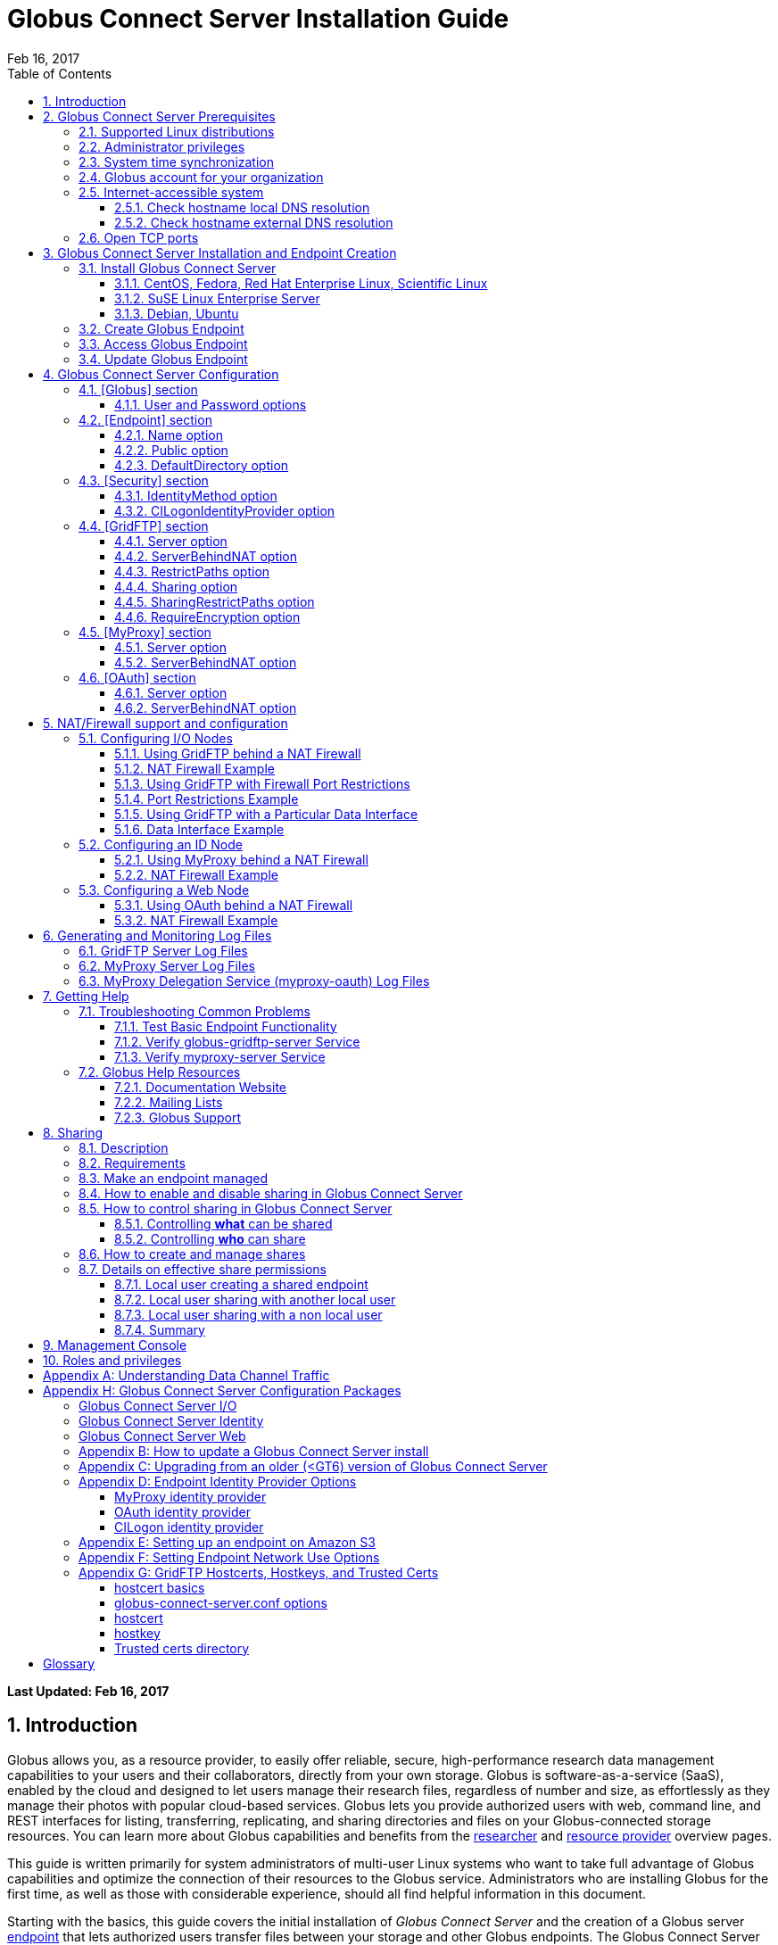 = Globus Connect Server Installation Guide
:imagesdir: .
:revdate: Feb 16, 2017
:toc:
:toc-placement: manual
:toclevels: 3
:numbered:

// Define some attributes to reuse in-line
:website_url: http://www.globus.org/
:gridftp_url: http://toolkit.globus.org/toolkit/docs/latest-stable/gridftp/
:researchers_url: http://www.globus.org/researchers/
:providers_url: http://www.globus.org/providers/
:subscription_url: http://www.globus.org/subscriptions/
:signup_url: http://www.globus.org/app/SignUp/
:transfer_url: http://www.globus.org/app/transfer/
:contact-us_url: http://www.globus.org/contact-us/

// Other sites
:myproxy_url: http://grid.ncsa.illinois.edu/myproxy/
:ec2_url: http://aws.amazon.com/ec2/
:s3_url: http://aws.amazon.com/s3/

[doc-info]*Last Updated: {revdate}*

toc::[]

== Introduction

Globus allows you, as a resource provider, to easily offer reliable, secure,
high-performance research data management capabilities to your users
and their collaborators, directly from your own storage.
Globus is software-as-a-service (SaaS), enabled by the cloud and
designed to let users manage their research files,
regardless of number and size,
as effortlessly as they manage their photos with popular cloud-based services.
Globus lets you provide authorized users with web, command line, and REST interfaces
for listing, transferring, replicating, and sharing
directories and files on your Globus-connected storage resources.
You can learn more about Globus capabilities and benefits from the
link:{researchers_url}[researcher]
and
link:{providers_url}[resource provider] overview pages.

This guide is written primarily for system administrators of multi-user Linux
systems who want to take full advantage of Globus capabilities and optimize 
the connection of their resources to the Globus service.
Administrators who are installing Globus for the first time, as well as those with
considerable experience, should all find helpful information in this
document.

Starting with the basics, this guide covers the initial
installation of
_Globus Connect Server_ and the creation of a Globus server
xref:endpoint-anchor[endpoint] that
lets authorized users transfer files between your storage and other
Globus endpoints.
The Globus Connect Server installation downloads
(1) Globus versions of 
xref:gridftp-anchor[GridFTP], 
xref:myproxy-anchor[MyProxy], and 
xref:oauth-for-myproxy-anchor[OAuth for MyProxy];
(2) scripts for set up/configuration and integration into the Globus service; 
and (3) Globus-maintained dependency packages needed by the other components.

.[go-icon-subscription]#Subscription Features#
[NOTE]
====
Globus file transfer is free-of-charge for non-profit research and educational use.
Some premium Globus features described in this guide are only available to
link:{subscription_url}[subscribers].

Subscriptions help ensure that Globus can
continue to serve the research data management needs of
non-profit users for many years to come.
====

== Globus Connect Server Prerequisites

[IMPORTANT]
The prerequisites listed in this section must be met before you 
begin to install Globus Connect Server on your system.
link:{contact-us_url}[Contact us] if you have problems understanding
or satisfying the prerequisites.

=== Supported Linux distributions
Globus Connect Server is currently supported on the following Linux
distributions:

- CentOS 5, 6, and 7
- Debian 7 and 8
- Fedora 23 and 24
- Red Hat Enterprise Linux 5, 6, and 7
- Scientific Linux 5, 6, and 7
- SuSE Linux Enterprise Server 11sp3
- Ubuntu 12.04 LTS, 14.04 LTS, 15.10, and 16.04 LTS

=== Administrator privileges
You must have administrator (root) privileges on your system
to install Globus Connect Server;
`sudo` can be used to perform the installation.

=== System time synchronization
Your system must be running `ntpd` or another daemon for synchronizing with standard time servers.

=== Globus account for your organization
You must have a Globus xref:organization-account-anchor[organization account] 
that is distinct from your personal Globus account.

=== Internet-accessible system
Other hosts on the Internet must be able to initiate connections to the system where you will be installing Globus Connect Server.
If your system is behind a network address translation (NAT) firewall/router, you cannot use the 
default configuration to install Globus--please see the configuration instructions in 
the xref:nat_section[NAT/firewall] section.
Otherwise, perform the checks shown below to confirm that your system meets the default accessibility requirements.
If you are installing on an link:{ec2_url}[Amazon EC2] instance, 
you can skip ahead to the xref:open-tcp-ports_section[Open TCP ports] section.

Your network administrator may be able to offer assistance if you run into problems, or 
link:{contact-us_url}[contact us].

==== Check hostname local DNS resolution
Execute this command
on the system where you plan to install Globus Connect Server:
----terminal
$ hostname -f
----terminal
Confirm that a fully qualified domain name (FQDN) is returned (e.g., \'ep1.transfer.globus.org' ).

==== Check hostname external DNS resolution
Use a public DNS server operated by a different organization to
verify that the returned FQDN is publicly resolvable.
More concretely, you can use `nslookup` to check that your server's 
FQDN resolves against one of Google's public DNS servers:
----terminal
$ nslookup [input]#\'ep1.transfer.globus.org'# 8.8.4.4
----terminal
If you get a message of the form '"** server can't find ep1.transfer.globus.org: NXDOMAIN"',
your system's hostname is not resolvable via public DNS and you need to 
address the issue before continuing with the installation. 


[[open-tcp-ports_section]]
=== Open TCP ports
If your system is behind a firewall, select TCP ports must be open for Globus to work.
You may need to coordinate with your network or security administrator to open the ports.

The TCP ports that must be open for the default Globus Connect Server installation, 
together with brief descriptions of each, are listed here:

- Port 2811 inbound from 184.73.189.163 and 174.129.226.69
* Used for GridFTP control channel traffic. 
- Ports 50000--51000 inbound and outbound to/from Any
* Used for GridFTP data channel traffic. 
* The use of the default port range is strongly recommended (you can read why xref:data_channel_traffic[here]).
* Data channel traffic is sent directly between endpoints--it is not relayed by the Globus service.
- Port 2223 outbound to 184.73.255.160
* Used to pull certificate information from the Globus service.
- Port 443 outbound to 174.129.226.69 and nexus.api.globusonline.org
* Used to communicate with the Globus service via its REST API.
* nexus.api.globusonline.org is a CNAME for an Amazon 
link:http://aws.amazon.com/elasticloadbalancing/[ELB]; IP addresses 
in the ELB are subject to change.
- Port 80 outbound to 192.5.186.47
* Used to pull Globus Connect Server install packages from the Globus repository.
- Port 7512 inbound from 174.129.226.69
* Used for MyProxy traffic.
* Needed if your server will run MyProxy service.
- Port 443 inbound from Any
* Used for OAuth traffic.
* Needed if your server will run OAuth service.
* OAuth traffic comes directly from clients using your OAuth service--it is not relayed by the Globus service.


[[install_section]]
== Globus Connect Server Installation and Endpoint Creation
This section covers the installation of Globus Connect Server and
the set up of a Globus server endpoint with the default configuration--the
recommended starting point for new resource providers.
You will be able to fine-tune this configuration later without doing a
reinstall.

Before continuing, it is important to confirm that the prerequisites
detailed in the link:#globus_connect_server_prerequisites[previous section]
have been met.

=== Install Globus Connect Server
Skip to the appropriate section for your Linux distribution and
follow the instructions to install Globus Connect Server
on your system.

==== CentOS, Fedora, Red Hat Enterprise Linux, Scientific Linux
First, add the Globus Connect Server repository to your package management
system:

----terminal
$ sudo curl -LOs http://toolkit.globus.org/ftppub/globus-connect-server/globus-connect-server-repo-latest.noarch.rpm
$ sudo rpm --import http://toolkit.globus.org/ftppub/globus-connect-server/RPM-GPG-KEY-Globus
$ sudo yum install globus-connect-server-repo-latest.noarch.rpm
----terminal

Next, if you are running CentOS 5, Red Hat Enterprise Linux 5, or Scientific Linux 5, add the additional required repository and install yum-priorities:

----terminal
$ sudo curl -LOs http://download.fedoraproject.org/pub/epel/5/i386/epel-release-5-4.noarch.rpm
$ sudo yum install epel-release-5-4.noarch.rpm
$ sudo yum install yum-priorities
----terminal

Now, if you are running CentOS 6+, Red Hat Enterprise Linux 6+, or Scientific Linux 6+, install yum-plugin-priorities:

----terminal
$ sudo yum install yum-plugin-priorities
----terminal

Finally, install Globus Connect Server:
----terminal
$ sudo yum install globus-connect-server
----terminal

==== SuSE Linux Enterprise Server
First, add the Globus Connect Server repository to your package management
system:
----terminal
$ sudo curl -LOs http://toolkit.globus.org/ftppub/globus-connect-server/globus-connect-server-repo-latest.noarch.rpm
$ sudo rpm --import http://toolkit.globus.org/ftppub/globus-connect-server/RPM-GPG-KEY-Globus
$ sudo zypper install globus-connect-server-repo-latest.noarch.rpm
----terminal

Next, retrieve and install the additional required repositories:
----terminal
$ sudo zypper ar http://download.opensuse.org/repositories/Apache/SLE_11_SP3/Apache.repo
$ sudo zypper ar http://download.opensuse.org/repositories/Apache:/Modules/Apache_SLE_11_SP3/Apache:Modules.repo
$ sudo rpm --import http://download.opensuse.org/repositories/Apache/SLE_11_SP3/repodata/repomd.xml.key
$ sudo rpm --import http://download.opensuse.org/repositories/Apache:/Modules/Apache_SLE_11_SP3/repodata/repomd.xml.key
$ sudo zypper remove libapr1
----terminal

Finally, install Globus Connect Server:
----terminal
$ sudo rpm --import /etc/pki/rpm-gpg/RPM-GPG-KEY-Globus
$ sudo zypper install globus-connect-server
----terminal

==== Debian, Ubuntu
First, add the Globus Connect Server repository to your package management
system:
----terminal
$ sudo curl -LOs http://toolkit.globus.org/ftppub/globus-connect-server/globus-connect-server-repo_latest_all.deb
$ sudo dpkg -i globus-connect-server-repo_latest_all.deb
$ sudo apt-get update
----terminal

Then, install Globus Connect Server:
----terminal
$ sudo apt-get install globus-connect-server
----terminal

=== Create Globus Endpoint
Before creating your Globus server endpoint,
choose a suitable second part for your xref:endpoint-name-anchor[endpoint name]. 
Then, edit the Globus Connect Server configuration file, +/etc/globus-connect-server.conf+,
and set +Name+ to your choice (_geosciences_ in the example shown), and +Public+ to _True_.
These two changes in the +[Endpoint]+ section of the file will allow authorized users to find and access your endpoint.
----
[Endpoint]
Name = geosciences
Public = True
----

After editing the configuration file, run:
----terminal
$ sudo globus-connect-server-setup
----terminal

When prompted, enter the Globus username and password for your
xref:organization-account-anchor[Globus organization account].
When the +globus-connect-server-setup+ command completes, your Globus
endpoint is ready to be accessed by users with logins on your system.

=== Access Globus Endpoint

You (or any user on your system who has signed up for a Globus account) should now be able to 
access the Globus endpoint you just created by navigating to the Globus 
link:{transfer_url}[Transfer Files] page. 
We recommend that you confirm your endpoint is functioning properly by performing some test transfers, as described 
xref:test_basic_endpoint_functionality[here].

=== Update Globus Endpoint

The set of software components that make up Globus Connect Server are improved and released on an ongoing basis. 
To take advantage of the lastest features we encourage you to update your local installation from the Globus repository regularly. 
The steps for doing an update are found xref:update_section[here].

== Globus Connect Server Configuration

During the initial (default) installation of Globus Connect Server,
you edited two configuration options in the
+/etc/globus-connect-server.conf+ file,
the +Name+ and +Public+ options in the +[Endpoint]+ section.
You probably noticed that there are many, many other options
that can be configured.
This section of the Globus Globus Connect Server Installation Guide briefly covers a few of the most commonly changed
options in the +globus-connect-server.conf+ file. After updating settings in the 
+/etc/globus-connect-server.conf+ file you must run the 
`globus-connect-server-setup` command (as root) before the settings
will take effect on your endpoint.

[NOTE]
A detailed 
description of every option can be found in the 
link:https://github.com/globus/globus-connect-server/blob/master/source/globus-connect-server.conf[globus-connect-server.conf] source file on github.

=== [Globus] section

==== +User+ and +Password+ options
These options can be used to set the username and password
of the Globus user that will be used when creating or updating
the endpoint definition.

=== [Endpoint] section

==== +Name+ option
This sets the name of the endpoint.

==== +Public+ option
This determines if the endpoint is publicly visible to all Globus users.

==== +DefaultDirectory+ option
This sets the default directory that users will be sent to when
first accessing an endpoint.

=== [Security] section

==== +IdentityMethod+ option
This option has three legal values: MyProxy, OAuth, and CILogon. For a graphical overview of the authentication flows each of these methods use, see link:../authorization-authentication-guide/[here].
If you wish to use MyProxy as your endpoint's identity method, then
you need to be sure to specify the +Server+ option in the [MyProxy]
section. If you wish to use OAuth as your endpoint's identity method, 
then you need to be sure to specify the +Server+ option in the [OAuth]
section, and may also need to specify the +Server+ option in the [MyProxy]
section if you are using MyProxy on the server to provide authentication 
for the OAuth service. If you are using CILogon, then you will also need to
specify the +CILogonIdentityProvider+ option in the [Security] section.

==== +CILogonIdentityProvider+ option
This option specifies the identity provider to use with CILogon. 
See https://cilogon.org/ for a list of valid providers. Be sure to also set "IdentityMethod=CILogon" in the [Security] section of the config file if you intend to use CILogon for your endpoint.

=== [GridFTP] section

==== +Server+ option
This option specifies the hostname of the GridFTP server. This should
match the hostname of the server except, possibly, if NAT is being used. Can
be left blank if you don't want to configure a GridFTP server on this host. If a GridFTP service is to be run on this server, then the default value of "Server = %(HOSTNAME)s" is suitable to most cases, so long as the configured hostname on the server matches the public FQDN that is going to be used for the server.

==== +ServerBehindNAT+ option
This option specifies that the server is behind a NAT firewall/router. See the xref:nat_section[NAT] section 
for details.

==== +RestrictPaths+ option
This option is used to both enable and/or disable specified file paths for all Globus users that are authorized to use this endpoint. By default, all paths are enabled for access. 

==== [go-icon-subscription]#+Sharing+ option#
This is a boolean value that determines if sharing is enabled on this particular endpoint. This option is only used on a xref:managed-endpoint-anchor[managed endpoint], and will be ignored otherwise. 

==== [go-icon-subscription]#+SharingRestrictPaths+ option#
This option is used to both enable and/or disable specified file paths for all Globus users that are authorized to use this xref:shared-endpoint-anchor[shared endpoint]. By default, all paths are enabled for access. NOTE: When accessing a shared endpoint through Globus, the SharingRestrictPaths option can only set further access restrictions to the endpoint owner's local unix file system permissions. Globus does not and can not override the local unix file system permissions. This option is only used on a xref:managed-endpoint-anchor[managed endpoint], and will be ignored otherwise.

==== +RequireEncryption+ option
This boolean value determines if encryption will be forced for the GridFTP server being configured on this host. Please note that, if set to True, transfers will fail if they are attempted without encryption. 

=== [MyProxy] section

==== +Server+ option
This option specifies the hostname of the MyProxy server. If you are running
the MyProxy server on this host, then this should match the hostname of this server 
except, possibly, if NAT is being used. If you are using a MyProxy server on a 
different host, then use the hostname of that host. Can be left blank if you don't 
want to configure a MyProxy server at all. If the MyProxy service for the endpoint is to be run on this server, then the default value of "Server = %(HOSTNAME)s" is suitable to most cases, so long as the configured hostname on the server matches the public FQDN that is going to be used for the server. Be sure to also set "IdentityMethod=MyProxy" in the [Security] section of the config file if you intend to use MyProxy for your endpoint.

==== +ServerBehindNAT+ option
This option specifies that the server is NATed. See the xref:nat_section[NAT] section 
for details.

=== [OAuth] section

==== +Server+ option
This option specifies the hostname of the OAuth server. If you are running
the OAuth server on this host, then this should match the hostname of this server 
except, possibly, if NAT is being used. If you are using an OAuth server on a 
different host, then use the hostname of that host. Can be left blank if you don't 
want to configure an OAuth server at all. If the OAuth service for the endpoint is to be run on this server, then the default value of "Server = %(HOSTNAME)s" is suitable to most cases, so long as the configured hostname on the server matches the public FQDN that is going to be used for the server. Be sure to also set "IdentityMethod=OAuth" in the [Security] section of the config file if you intend to use OAuth for your endpoint.

==== +ServerBehindNAT+ option
This option specifies that the server is NATed. See the xref:nat_section[NAT] section 
for details.

[[nat_section]]
== NAT/Firewall support and configuration
The Globus Connect Server package provides configuration tools for several related services to enable administrators to easily configure a Globus endpoint. The globus-connect-server.conf file controls how the services used by Globus are configured, and includes configuration options to manage firewall-related configuration of services. Each service provided by the Globus Connect Server packages may be configured separately as described below.

Note that the descriptions below include examples of Globus Connect Server service configurations only. Configuring the firewalls themselves to allow the ports and host connections is not discussed. See the xref:open-tcp-ports_section[Open TCP ports] section for a discussions of 
the ports used by Globus Connect Server.

=== Configuring I/O Nodes
Globus Connect Server I/O nodes provide a GridFTP service to Globus. Options related to firewalls in the [GridFTP] section of the configuration file are: Server, ServerBehindNAT, IncomingPortRange, OutgoingPortRange, and DataInterface.

By default, Globus Connect Server configures the GridFTP server assuming that incoming TCP connections are allowed to port 2811, and the range 50000-51000 on the GridFTP server node.

==== Using GridFTP behind a NAT Firewall
To use a GridFTP behind a NAT firewall, set the Server option to the public name of the GridFTP server, and set the ServerBehindNAT option to True. This causes globus-connect-server-io-setup to generate GridFTP configuration for the node even if the Server name doesn't match the node's local hostname. This requires that the GridFTP server is visible from Globus at the address associated on the public internet with the name that is the Server value.

==== NAT Firewall Example
As an example, this configures the GridFTP server to run on the current host, using public-gridftp.example.org as its public name and listening on port 22811 instead of the default 2811. In order for this to work, the NAT firewall must allow connections to TCP port 22811 and the range 50000-51000 on the I/O node. By default, the Server name is used to construct the data interface name as well, but this behavior can be changed (see Using GridFTP with a Particular Data Interface).

----
[GridFTP]
Server = public-gridftp.example.org:22811
ServerBehindNAT = True
----

==== Using GridFTP with Firewall Port Restrictions
To use a GridFTP server with a firewall with incoming and/or outgoing port restrictions, use the IncomingPortRange and OutgoingPortRange configuration options. The former restricts the TCP port range that the GridFTP server listens on for ephemeral connections to a port range. The OutgoingPortRange restricts the TCP source port range that the GridFTP server uses when creating outgoing data connection sockets. For both of these items, the syntax of the port range is startport,endport (e.g., 50000,51000).

==== Port Restrictions Example
As an example, this configures the GridFTP server to listen for TCP connections on ports from 4000 to 5000 instead of the default 50000 to 51000. This will require configuration on the firewall to allow those ports to connect directly to the I/O node.

----
[GridFTP]
Server = public-gridftp.example.org:22811
IncomingPortRange = 4000,5000
----

==== Using GridFTP with a Particular Data Interface
The GridFTP server can also be configured to use a different IP address for its incoming data connections by setting the DataInterface option in the configuration file. By default, the GridFTP server will use the same IP address as that associated with the Server value. This can be altered, for example, to create a limited-use endpoint that uses a high-speed interconnect between I/O resources, but is not generally accessible from the internet.

==== Data Interface Example
As an example, this configures the GridFTP server to listen for TCP data connections on gig-e.example.org.

----
[GridFTP]
Server = public-gridftp.example.org:22811
DataInterface = gig-e.example.org
----

=== Configuring an ID Node
The Globus Connect Server ID node provides a MyProxy service. This service generates short-lived credentials which are used to authenticate with the GridFTP server. Globus may be configured to access this service directly, or access it via a web-based OAuth interface. This is chosen by the presence or absence of an [OAuth] section in the globus-connect-server.conf file.

By default, the MyProxy service listens on TCP port 7512. It makes no outgoing TCP connections. Like the GridFTP servers on the I/O nodes, the [MyProxy] section contains Server and ServerBehindNAT configuration options, which function like the ones in the GridFTP section.

If the MyProxy service is not being used directly by the Globus service (that is, if a OAuth server is being used), then the MyProxy service need only be reachable by the Web node and, during initial configuration, by the I/O nodes. No other nodes will require access the MyProxy service in normal operation.

==== Using MyProxy behind a NAT Firewall
To use a MyProxy server behind a NAT firewall, set the Server option to the public name of the MyProxy server, and set the ServerBehindNAT option to True. This causes globus-connect-server-id-setup to generate MyProxy configuration for the node even if the Server name doesn't match the node's local hostname. If you are configuring an OAuth server, the Server option must be accessible from the Web node and I/O nodes (during configuration); otherwise, it must be accessible from Globus.

==== NAT Firewall Example
As an example, this configures the MyProxy server to run on the current host, using public-myproxy.example.org as its public name and listening on port 17512 instead of the default 7512. In order for this to work, the NAT firewall must allow connections to the TCP port 17512 on the ID node.

----
[MyProxy]
Server = public-myproxy.example.org:17512
ServerBehindNAT = True
----

=== Configuring a Web Node
The Globus Connect Server Web node provides OAuth service to Globus. There are a few configuration options related to firewalls in the [OAuth] section of the configuration file. These are Server and ServerBehindNAT.

Unlike the other service nodes, the Web node is somewhat less configurable, as it relies on an external Apache server to accept TCP connections. Configuring the Apache server to listen on a different TCP port is out of scope of this note. The Server value may only contain a hostname, and the port 443 (https) is used. Globus does not support OAuth servers on alternate ports.

==== Using OAuth behind a NAT Firewall
To use an OAuth server behind a NAT firewall, set the Server option to the public name of the OAuth server, and set the ServerBehindNAT option to True. This causes globus-connect-server-web-setup to generate OAuth configuration for the node even if the Server name doesn't match the node's local hostname. This requires that the OAuth server is visible from Globus at the address associated on the public internet with the name that is the Server value.

==== NAT Firewall Example
As an example, this configures the OAuth server to run on the current host, using public-oauth.example.org as its public name. In order for this to work, the NAT firewall must allow connections to TCP port 433 on the web node.

----
[OAuth]
Server = public-oauth.example.org
ServerBehindNAT = True
----

== Generating and Monitoring Log Files

[[gridftp_server_log_files]]
=== GridFTP Server Log Files

On recent versions of Globus Connect Server, the GridFTP log is located at:

`/var/log/gridftp.log`

On recent versions of Globus Connect Server, the configuration settings 
for the GridFTP log file are found at:

`/etc/gridftp.d/globus-connect-server-gridftp-logging`

On older versions of Globus Connect Server, logging for the GridFTP service is
 not enabled by default. In order to enable logging, it is necessary to specify 
the appropriate options in the GridFTP configuration files. One way to do this 
would be to create a text file named:

`/etc/gridftp.d/globus-connect-server-gridftp-logging`

Next, place the following options into the file:

----
log_single /var/log/gridftp.log
log_level ERROR,WARN
----

After saving the file, restart the GridFTP server with this command:

----terminal
$ sudo service globus-gridftp-server restart
----terminal

At this point, the GridFTP server will log all ERROR and WARN events to the
 `/var/log/gridftp.log` file. Additional details concerning logging for the 
GridFTP server are available in the `globus-gridftp-server` man page link:man/globus-gridftp-server/[here].

[[myproxy_server_log_files]]
=== MyProxy Server Log Files

By default, the MyProxy server logs events to the LOG_DAEMON facility. This 
means that, by default, MyProxy events will be found in the following locations:

*CentOS, Fedora, Red Hat Enterprise Linux, Scientific Linux:*

`/var/log/messages`

*Debian/Ubuntu:*

`/var/log/syslog`

*SuSE Linux Enterprise Server:*

`/var/log/messages`

Please note that if the logging location for the LOG_DAEMON facility has been 
changed from the default in your syslogd config, then MyProxy events may be found 
in a different location. For further details concerning MyProxy please see the
 link:http://toolkit.globus.org/toolkit/docs/latest-stable/myproxy/[MyProxy Admin Guide].

=== MyProxy Delegation Service (myproxy­-oauth) Log Files

Events for myproxy­-oauth will be logged to the apache log file directory. By 
default, this will be found at the following locations:

*CentOS, Fedora, Red Hat Enterprise Linux, Scientific Linux:*

`/var/log/httpd/`

*Debian/Ubuntu:*

`/var/log/apache2/`

*SuSE Linux Enterprise Server:*

`/var/log/apache2/`

For further info on the MyProxy Delegation Service see the 
link:https://github.com/globus/globus-toolkit/blob/globus_6_branch/myproxy/oauth/source/README.md[README].

== Getting Help

=== Troubleshooting Common Problems
This section describes some basic tests you can run when you experience problems with a transfer or an endpoint.
These tests can help you narrow down the potential causes of the issue and simplify troubleshooting. 

[[test_basic_endpoint_functionality]]
==== Test Basic Endpoint Functionality
An important verification of endpoint health is to confirm that the endpoint is able to successfully participate in transfers from and to other endpoints.
Globus maintains two test endpoints, Globus Tutorial Endpoint 1 and Globus Tutorial Endpoint 2, that are always available for users to access when checking the functionality of their own endpoints.
First, attempt to transfer the contents of the `/share/godata/` directory on the Globus Tutorial Endpoint 1 endpoint to your own endpoint. 
After that, attempt to transfer those same files to the `/~/` directory on the Globus Tutorial Endpoint 2 endpoint. 
If these tests both succeed, then your endpoint is functional and able to serve as the destination and the source of transfers. 
For more detailed instructions on how to use the Globus service to transfer files, see link:https://www.globus.org/researchers/getting-started[here].

==== Verify globus-gridftp-server Service 
Another important check on servers hosting a Globus endpoint is to verify that the 
globus-gridftp-server service has properly started and is running. 
To do this, first use the `ps` command to see if there is an instance of globus-gridftp-server running:

----terminal
# ps aux | grep globus-gridftp-server
root       604  0.0  0.7  97924  7312 ?        Ss   14:18   0:00 /usr/sbin/globus-gridftp-server -c /etc/gridftp.conf -C /etc/gridftp.d -pidfile /var/run/globus-gridftp-server.pid -no-detach -config-base-path /
----terminal

If you do not see an instance of globus-gridftp-server running, then the service has not started. You can try to start it by executing the `globus-connect-server-setup` command and then checking to see if an instance of globus-gridftp-server appears in the `ps` output. If you still don't see an instance of globus-gridftp-server running after issuing the `globus-connect-server-setup` command, you can take a look in the xref:gridftp_server_log_files[logs] for clues as to what might be wrong.

If there is an instance of globus-gridftp-server running, you can then check to see if you can connect to it locally via the `telnet` command: 

----terminal
# telnet 127.0.0.1 2811
Trying 127.0.0.1...
Connected to 127.0.0.1.
Escape character is '^]'.
220 ip-172-31-31-13.us-west-2.compute.internal GridFTP Server 7.26 (gcc64, 1433516164-85) [Globus Toolkit 6.0.1428430525 GCS-4.0.18] ready.
----terminal

If there is an instance of globus-gridftp-server running, but you can't connect locally, then there is probably a local firewall rule on the server that is interfering with your attempt to connect.

If you are successful with the local telnet connection, then try telnet again using the public FQDN associated with your server and see if that works. If you're not able to connect when using the public FQDN, then you may have a firewall issue or a name resolution issue that is preventing you from being able to connect properly.

==== Verify myproxy-server Service 
Another important check on servers hosting a Globus endpoint that use MyProxy for endpoint authentication is to verify that the 
myproxy-server service has properly started and is running. 
Note that not all endpoints use the MyProxy service, so this check is only useful if your endpoint uses MyProxy for endpoint authentication.
To run this check, first use the `ps` command to see if there is an instance of myproxy-server running:


----terminal
# ps aux | grep myproxy-server
root       602  0.0  0.1 110812  1112 ?        S    14:18   0:00 /usr/sbin/myproxy-server -s /var/lib/myproxy -c /var/lib/globus-connect-server/myproxy-server.conf -s /var/lib/globus-connect-server/myproxy-ca/store
----terminal

If you do not see an instance of myproxy-server running, then the service has not started. You can try to start it by executing the `globus-connect-server-setup` command and then checking to see if an instance of myproxy-server appears in the `ps` output. If you still don't see an instance of myproxy-server running after using the `globus-connect-server-setup` command, you can take a look in the xref:myproxy_server_log_files[logs] for clues as to what might be wrong.

If there is an instance of myproxy-server running, you can then check to see if you can connect to it locally via the `telnet` command:

----terminal
# telnet 127.0.0.1 7512
Trying 127.0.0.1...
Connected to 127.0.0.1.
Escape character is '^]'.
type something here and hit enter
VERSION=MYPROXYv2
RESPONSE=1
ERROR=authentication failed
Connection closed by foreign host.
----terminal

If there is an instance of myproxy-server running, but you can't connect locally, then there is probably a local firewall rule on the server that is interfering with your attempt to connect. 

If you are successful with the local telnet connection, then try telnet again using the public FQDN associated with your server and see if that works. If you're not able to connect when using the public FQDN, then you may have a firewall issue or a name resolution issue that is preventing you from being able to connect properly.

[[globus_help_resources]]
=== Globus Help Resources

==== Documentation Website
This website (link:https://docs.globus.org[docs.globus.org]) contains a wealth of information about configuring and using the Globus service. Many common issues can be resolved quickly by browsing our link:../faq[frequently asked questions] and reading the relevant guides and link:../how-to[how-to's]. We recommend consulting these resources first when looking for fast resolution to any issue you are having with the Globus service. 

==== Mailing Lists
If you use Globus, then participating in one or more of the public email lists is an excellent way to keep in touch with your peers in the Globus Community. For questions about managing your Globus deployment, e.g. installing software for a Globus endpoint, configuring your firewall, and integrating your institution’s identity system, subscribe to the admin list. For other inquiries and discussions, try the user or developer lists. For more information on mailing lists and how to subscribe, click https://www.globus.org/mailing-lists[here].

==== Globus Support
Questions or issues that pertain to 
Globus Connect Server installation
or to any client or service that is 
used in the Globus software-as-a-service (SaaS) or platform-as-a-service (PaaS) offering
can be directed to the Globus support team by submitting a 
link:{contact-us_url}[ticket].
link:{subscription_url}[Subscriptions] include a guaranteed support service level.

When submitting a link:{contact-us_url}[ticket] for an issue with Globus Connect Server, please 
include the endpoint name, a description of your issue, and screenshot/text 
dumps of any errors you are seeing.
Please also include the output of the following commands, run as root, 
from the server hosting the GCS endpoint:

----terminal
uname -a
ifconfig
ping $(hostname -f)
cat /etc/issue
cat /etc/gridftp.d/*
cat /etc/gridftp.conf
globus-gridftp-server --version
grep -v "\^$\|^;" /etc/globus-connect-server.conf
----terminal

[[sharing_section]]
== Sharing
=== Description
Sharing makes it easier for an endpoint's users to grant and control access to their data stored on the endpoint. A more detailed description of the benefits and features of sharing can be found link:https://www.globus.org/data-sharing[here]. A discussion of the security flow for share access/creation can be found link:../authorization-authentication-guide/#share_files_folders[here].

To illustrate let's consider a case in which Adam, who is employed by ABC University and is the admin of the abcu#ep1 endpoint, wants to enable sharing on his endpoint for some of his users - such as Bob, Sue, etc. - so as to allow them to share with their collaborators (e.g. Ann) who do not have local accounts.  In this case, Adam has decided that he wants to allow users to share out of the "globus" directory in their home directory and nowhere else.

=== Requirements
Sharing can only be enabled on a link:#managed-endpoint-anchor[managed endpoint]. Only organizations with a link:{subscription_url}[subscription] are able to create managed endpoints.

For Adam to be able to enable sharing on his abcu#ep1 endpoint he will first need to be sure that ABC University has a subscription with Globus.

=== Make an endpoint managed
Instructions for how an organization with a subscription can promote an existing endpoint to managed status can be found link:https://docs.globus.org/faq/subscriptions/#how_do_i_convert_an_existing_endpoint_into_a_managed_endpoint[here].

After ensuring that ABC University has a subscription with Globus, Adam will
next need to make his endpoint managed. To do this he will log in to the Globus
CLI server using the "abcu" Globus account (instructions for how to do this can
be found link:http://docs.globus.org/cli/[here]) and he will then execute the following command:

----terminal
$ endpoint-modify --managed-endpoint abcu#ep1
----terminal

=== How to enable and disable sharing in Globus Connect Server
To enable sharing on a managed endpoint, "Sharing = True" must be set in the [GridFTP] section of the /etc/globus-connect-server.conf file. Once this option is set, and the globus-connect-server-setup command is run to effect the configuration change, a managed endpoint will have sharing enabled. Similarly, setting "Sharing = False" will disable sharing on the endpoint. Note: This configuration option will have no effect on an endpoint that is not managed.
Looking back to our use case with Adam, he will next need to log in (as root) to the server hosting the abcu#ep1 endpoint. He will then edit the /etc/globus-connect-server.conf file so as to set "Sharing = True" in the [GridFTP] section.

=== How to control sharing in Globus Connect Server
==== Controlling *what* can be shared
It is possible to control which file system paths on the endpoint are allowed for sharing via the "SharingRestrictPaths" option, which is also in the [GridFTP] section of the /etc/globus-connect-server.conf file. Remember, after making changes to the /etc/globus-connect-server.conf file it is necessary to run the ‘globus-connect-server-setup' command before those changes will take effect. Additional details about these configuration options can be found xref:gridftp_section[here] and also in the link:https://github.com/globus/globus-connect-server/blob/master/source/globus-connect-server.conf[globus-connect-server.conf] file itself.

==== Controlling *who* can share
Recall that our use case with Adam required that sharing be enabled for only certain users. At this point sharing is enabled for all users on the server hosting the abcu#ep1 endpoint. By editing the SharingUsersAllow, SharingGroupsAllow, SharingUsersDeny, and SharingGroupsDeny options in the [GridFTP] section of the /etc/globus-connect-server.conf file, Adam can restrict which local users on the server are allowed to create shares on the abcu#ep1 endpoint. By default, when no value is set for any of these options, GCS will allow sharing for all local user accounts. Any users or groups listed in the SharingGroupsDeny or SharingUsersDeny options will not be allowed to share. If any value is set for SharingUsersAllow or SharingGroupsAllow, then only users and groups explicitly listed in these options will be allowed to share.

[NOTE]
Any user who is listed in both the SharingUsersAllow and SharingUsersDeny options, or that has a group memberships such that the user is covered by both the SharingGroupsAllow and SharingGroupsDeny options, will not be allowed to share.

Since Adam only wants to allow certain users to be able to share, he has decided to create a local unix group on his system and adds the users he wants to allow to share to that unix group. Adam thus creates the globus_sharing_allow unix group and then adds Bob's local user account to that group. Adam then edits his /etc/globus-connect-server.conf file and sets "SharingGroupsAllow = globus_sharing_allow". Adam next runs the globus-connect-server-setup command so that his configuration changes will take effect. With this change made, now all users who are members of the globus_sharing_allow group - such as Bob - will be able to share. Sue, who Adam has not yet added to the globus_sharing_allow group, is still unable to share. To address this, Adam adds Sue's local user account to the globus_sharing_allow group and Sue is then able to share. 

=== How to create and manage shares
Instructions for how to create and manage access to a share on a managed endpoint can be found link:../how-to/share-files/[here].

=== Details on effective share permissions
The share permissions you grant to a Globus user are just one part of the puzzle in determining that user's actual level of access to a shared endpoint. To accurately determine the effective permissions that a user will have to a share we must also consider local file system permissions. In the case of a shared endpoint, all users accessing the share have the same local file system permissions as the local user that was used to activate on the endpoint to create the share. When considering the effective permissions that a user has to a share, it is important to remember that the most restrictive of the Globus permissions and the local file system permissions will determine access.

==== Local user creating a shared endpoint

To illustrate with an example, let's consider Bob who wants to create a share on endpoint abcu#ep1. Bob has a local account on the server hosting abcu#ep1 with username of bob_local. Bob's Globus account is bob_globus. When Bob wants to create his share hosted by abcu#ep1, he will log into the Globus website using his bob_globus credentials. He will then activate on the abcu#ep1 endpoint using his bob_local credentials. At that point, Bob can create his share. Let's say Bob creates a share named bob_globus#myshare, which points to the /home/bob_local/globus directory. Now, Bob can assign share permissions to other users that he wants to have access to his share. He can give Globus users read or write permissions to the share as he desires. 

==== Local user sharing with another local user

Let's say that Bob gives Sue - who has a Globus account of sue_globus and a local account of sue_local - read and write access to the share. Now, if Sue wants to access the bob_local#myshare share, she will log into the Globus website using her sue_globus credentials. At this point, Sue's ability to access the bob_local#myshare share depends on both the share permissions that Bob granted the sue_globus Globus user to the share, as well as the file system permissions that the local bob_local account has to the file system that the share points to. Even if Sue has read and write access at the share level, she still won't - for example - be able to write to the share if the bob_local local user doesn't have write permissions at the file system level in the file system space that the share points to. Notice that the permissions (or lack thereof) for the sue_local account played no role in determining Sue's access to the share. 

==== Local user sharing with a non local user

Along the same lines let's consider what happens when Bob grants share access to Ann, who has a Globus account of ann_globus - and no local account on the server. For this example let's say that Bob grants the ann_globus account read and write access to the bob_local#myshare share - which are the same permissions that he granted Sue. As sue_globus and ann_globus have identical share permissions, they now have identical levels of access to the share. 

==== Summary

To sum up, both the share permissions granted to a Globus user, as well as the file system rights of the local user that the Globus user (who owns the share) activated on the endpoint with when the share was created, must be taken into account when determining effective permissions to a share. 

== [go-icon-subscription]#Management Console#
The management console, available on xref:managed-endpoint-anchor[managed endpoints], provides a graphical web interface that can be used to monitor endpoint activity and to identify and troubleshoot faults that may indicate underlying infrastructure issues. An Administrator for an endpoint decides who has access to the Management Console for an endpoint via the assignment of the Activity Manager or Activity Monitor role to users, as appropriate. Instructions on how to manage and assign roles for an endpoint can be found link:#roles_and_privileges[here].

You can read about the details and benefits of the management console link:../management-console-guide/[here].

== Roles and privileges

Users (or groups) can be granted various roles on any managed endpoint, with each role granting the user (or group) different privileges with respect to that endpoint. All roles can be managed via the Transfer API or the link:https://www.globus.org/app/endpoints[Roles tab on the Manage Endpoints page] on the Globus webapp. 

The following roles are supported on managed endpoints. These roles need to be explicitly set and none of the privileges are inherited.

* Administrator
** Has full control over the endpoint definition of the endpoint. 
** Can delete endpoint definition
** Can see endpoint definition even if set to private
** Can manage roles for endpoint
** An administrator for an S3 endpoint or a share also has all of the abilities of an Access Manager 
** Can be granted by other administrators. The creator of the endpoint is granted Administrator role by default
** Does not have Activity Manager and/or Activity Monitor capabilities without being granted such explicitly
* Activity Manager
** Has full access to the Management Console for the endpoint
** Can see endpoint definition even if set to private
** Can be granted by any user who has Administrator role on the endpoint
* Activity Monitor
** Has read only access to the Management Console for the endpoint
** Can see endpoint definition even if set to private
** Can be granted by any user who has Administrator role on the endpoint
* Access Manager
** Can manage permissions on any endpoints that supports sharing (S3 or shared endpoints)
** Has read/write access to folders and files on the endpoint
** If the endpoint is set to private (in the case of S3 endpoint), cannot see the endpoint. 
** Can be granted by any user who has Administrator role on the endpoint





:numbered!:

[appendix]
[[data_channel_traffic]]
== Understanding Data Channel Traffic
The data channel is where Globus Connect Server actually transmits the data that is 
being moved between endpoints. The default port range used for data channel connections 
is TCP 50000 to 51000. We strongly recommend that all endpoints be configured to use the 
default data port range, as this will provide maximum compatibility with other
endpoints that are also configured to use the default data port range and have
their firewall rules configured to allow traffic in this range. If your endpoint 
uses a non-default data port range, then you are - in effect - requiring other 
sites to potentially have to create additional firewall rules in order to be able
to communicate properly with your endpoint. Many sites will not want to do this, 
which will thus limit the ability of your endpoint to interoperate with the majority 
of endpoints which are configured to use the default port range. 

If two endpoints (ep1 and ep2) are to be able to successfully conduct
transfers, then those endpoints must each be able to connect to each other
in their configured data port ranges. For example, consider the following:

Globus Connect Server ep1 uses data port range 40000 to 41000 

Globus Connect Server ep2 uses data port range 50000 to 51000

When two Globus Connect Server endpoints attempt to conduct a transfer, the endpoint 
that will be the recipient in that transfer picks out a port (or ports) in its configured 
data port range that it will listen on to receive the the transfer from the sender endpoint. 
This port value gets communicated back from the receiver endpoint to the sender endpoint 
via GridFTP control channel data mediated by the Globus service, which both the sender and 
recipient are listening to on port 2811. Once the sender endpoint receives the data port 
range info for the recipient endpoint, it then initiates an outbound connection to the 
recipient to that port (or ports) on the recipient to conduct the actual data transfer. 

To illustrate, consider the case of ep1 and ep2 mentioned above. If ep1 wanted to send ep2 a 
file, then ep2 would pick out a port (or ports) in its configured data port range of 50000 to 
51000. For the sake of example let's say that port 50021 has been chosen. This value would 
then get communicated from ep2 to ep1, via the Globus service through the GridFTP control channel 
that both ep1 and ep2 are listening to. At that point, ep1 would then initiate a 
connection out to port 50021 on ep2. 

To further illustrate, consider again the case of ep1 and ep2 mentioned above. If ep2 wanted 
to send ep1 a file, then ep1 would pick out a port (or ports) in its configured data port 
range of 40000 to 41000. For the sake of example let's say that port 40331 has been chosen. 
This value would then get communicated from ep1 to ep2, via the Globus service through the GridFTP 
control channel that both ep1 and ep2 are listening to. At that point, ep2 would 
then initiate a connection out to port 40331 on ep1.

It is also important to consider what happens in cases where one endpoint is a Globus Connect 
Server endpoint and the other endpoint is a Globus Connect Personal endpoint. In such cases, 
the Globus Connect Personal endpoint will always initiate the connection to the Globus 
Connect Server endpoint for the transfer. Thus, it will always be the Globus Connect Server 
endpoint that picks the port (or ports) on which it will listen for that connection. This is the 
case irrespective of which endpoint is the sender or the recipient. As discussed previously, this 
information gets communicated from the Globus Connect Server endpoint to the Globus Connect 
Personal endpoint via the Globus service. 

After looking at the example given we can see that, in terms of firewall rules, the outbound
rules for ep1 must allow it to connect outbound to ep2 on ep2's configured data port range if 
ep1 is to be able to send files to ep2. In terms of inbound rules, the firewall rules for 
ep1 must be configured to allow it to accept inbound connections on its own configured data 
port range for it to be able to receive files from other endpoints. The firewall rules for the 
data port range of any endpoint will be similar, and must allow outbound connections to the 
configured data port range of a remote endpoint for the local endpoint to be able to send files to 
the remote endpoint, and must allow inbound connections to the configure data port range of the 
local endpoint for that endpoint to be able to receive files from other endpoints.

As illustrated, an endpoint must be able to receive inbound connections on its own configured 
data port range, as well as be able to make outbound connections to the data port range of any 
endpoint it wishes to communicate with. If all Globus Connect Server admins pick their own 
custom port ranges, then this quickly leads to a situation in which site firewall policies 
become littered with custom rules for these various port ranges and endpoints. However, if 
everyone uses the default data port range, then firewall rules are much more predictable and 
manageable. It is for this reason that we recommend that everyone use the default data port 
range for their endpoint. Those who use a custom data port range may find that they have 
problems with their endpoint being able to communicate with other endpoints, for the reasons 
detailed above. Those using custom data port ranges may also find that the admins of other 
sites and endpoints may not be willing to set up custom firewall rules to accommodate custom 
data port range choices.

[appendix]
== Globus Connect Server Configuration Packages
Globus Connect Server is delivered as a set of packages that may be used to configure and update services for use on a Globus endpoint. The most commonly used package is globus-connect-server. It is used to configure all services for a Globus endpoint on a server and creates configuration files for the various services based on a common Globus endpoint configuration file. Using the default configuration file will configure and enable all services needed to create a single-server endpoint (see configuration file example link:https://github.com/globus/globus-connect-server/blob/master/source/globus-connect-server.conf[here]).

The configuration file is parsed by globus-connect-server-setup (man page link:http://globus.github.io/globus-connect-server/globus-connect-server-setup.html[here]), which is run when an endpoint is initially created or its configuration is updated. This file is also parsed by globus-connect-server-cleanup (man page link:http://globus.github.io/globus-connect-server/globus-connect-server-cleanup.html[here]), which is run when it is desired to clean up the old endpoint configuration on the server. Both of these commands work by calling various component scripts that are sub-packages of the globus-connect-server package.

In addition to the consolidated globus-connect-server package, there are sub-packages, each with their own configuration programs which operate on the Globus Connect Server configuration file. Each sub-package operates on one of the services as described below, and depends on the packages needed to configure that service. The sub-packages are:

- globus-connect-server-io may be used to install a Globus GridFTP server that implements a file transfer service.
- globus-connect-server-id may be used to install a Globus MyProxy server that implements an identity provider service.
- globus-connect-server-web may be used to install a MyProxy OAuth server that integrates the MyProxy service with a branded web interface.

Installing one of these sub-packages does not configure the services. The administrator must run the setup program associated with that package in order to actually do the configuration. Likewise, when one of the sub-packages is removed, it does not disable the service that it was used to configure; this is done by running the cleanup program associated with the sub-package.

=== Globus Connect Server I/O

The *globus-connect-server-io* package configures a GridFTP server. The main actions executed by this package during setup and cleanup are described below. This package depends on the authorization callouts, MyProxy (client side) programs, and the GridFTP server program.

globus-connect-server-io-setup (link to man page link:http://globus.github.io/globus-connect-server/globus-connect-server-io-setup.html[here])

- Fetch a certificate from the Globus Connect CA and write GridFTP configuration to use it
- Write GridFTP configuration to enable sharing (note: sharing may only be enabled on managed endpoints with a valid 
link:{subscription_url}[subscription])
- Fetch MyProxy trust roots (if configured to use a MyProxy server)
- Write GridFTP configuration for authorization callouts
* If using CILogon, install CILogon CA and CRLs in the globus-connect-server certificate directory and add a cron job to refresh the CRL
* If using a remote MyProxy server, fetch the MyProxy service certificate and trust roots and install them into the globus-connect-server certificate directory
- (Re)start the GridFTP server
- Enable the GridFTP server to start on reboots
- Bind the GridFTP server to a Globus endpoint

globus-connect-server-io-cleanup (link to man page link:http://globus.github.io/globus-connect-server/globus-connect-server-io-cleanup.html[here])

- Remove Globus Connect CA certificate if used
- Remove GridFTP service configuration
- Remove the Globus endpoint binding
- Remove CILogon CRL cron job
- Stop the GridFTP service
- Disable the GridFTP service

Please see the command line tools for managing an I/O node configuration for more information.

=== Globus Connect Server Identity

The *globus-connect-server-id* package is used to configure a MyProxy identity service. This service can be configured as an identity provider using system passwords or as a certificate store for certificates generated elsewhere. The default configuration method for Globus Connect Server is as an identity provider. As an identity provider it will generate short-lived certificates for users if they are able to authenticate with their login password. As a certificate store, certificates are generated by some process outside of MyProxy and may be added to the store by the normal MyProxy Commands. This package depends on the MyProxy server and globus-simple-ca.

globus-connect-server-id-setup (link to man page link:http://globus.github.io/globus-connect-server/globus-connect-server-id-setup.html[here])

- Fetch a certificate from the Globus Connect CA and write MyProxy server configuration to use it
- Set up the MyProxy CA if acting as an identity provider
- (Re)start the MyProxy server
- Enable the MyProxy server to start on reboots

globus-connect-server-id-cleanup (link to man page link:http://globus.github.io/globus-connect-server/globus-connect-server-id-cleanup.html[here])

- Stop the MyProxy CA service
- Disable the MyProxy CA service

=== Globus Connect Server Web

The *globus-connect-server-web* package is used to configure a MyProxyOAuth identity service. This service provides a web interface to a MyProxy service, which may be running on the same node or elsewhere. This web interface may be customized by adding site-specific style sheets and images to make it conform to the look of the organization running the service.

globus-connect-server-web-setup (link to man page link:http://globus.github.io/globus-connect-server/globus-connect-server-web-setup.html[here])

- Enable mod_ssl and the default SSL site if needed
- Copy the OAuth site configuration to /etc/httpd/conf.d (rpm) or /etc/apache2/conf.d (deb)
- Restart the web server
- Enable the web server to start on reboots

globus-connect-server-web-cleanup (link to man page link:http://globus.github.io/globus-connect-server/globus-connect-server-web-cleanup.html[here])

- Disable mod_ssl and the default SSL site if we enabled it during setup
- Remove the OAuth site configuration file from /etc/httpd/conf.d or /etc/apache2/conf.d
- Restart the web server

[appendix]
[[update_section]]
=== How to update a Globus Connect Server install
The Globus team is improving the Globus Connect Server software all
the time, occasionally, you should update your software to get all the
latest bug fixes and improvements.

If you are using a version of Globus Connect Server released prior to GT 6,
then please see our upgrade instructions xref:upgrade_section[here].

If you are using a Globus Connect Server version based on GT 6 or later, then
follow these instructions to update your install:

.Red Hat Enterprise Linux, CentOS, Scientific Linux, Fedora
----terminal
$ sudo yum update \\*globus\* \\*myproxy\* \\*gsi-openssh\*
----terminal

.SuSE Linux Enterprise Server
----terminal
$ sudo zypper refresh
$ sudo zypper up \\*globus\* \\*myproxy\* \\*gsi-openssh\*
----terminal

.Debian, Ubuntu
----terminal
$ sudo apt-get update
$ sudo apt-get install --only-upgrade ".\*globus.\*" ".\*myproxy.\*" ".\*gsi-openssh.*"
----terminal

After updating your packages, be sure to restart the services and ensure that the update takes full effect by running:
----terminal
$ sudo globus-connect-server-setup
----terminal

[appendix]
[[upgrade_section]]
=== Upgrading from an older (<GT6) version of Globus Connect Server

If you have an old Globus Connect Server install that you want to upgrade, 
be sure to remove the old Globus Connect Server packages and config, as well 
as to delete your endpoint definition so that it can be recreated cleanly 
during the new install:

.All Distributions
----terminal
$ sudo globus-connect-server-cleanup
----terminal

After cleaning up your old endpoint definition (if appropriate) remove the old Globus packages like so:

.Red Hat Enterprise Linux, CentOS, Scientific Linux, Fedora
----terminal
$ sudo yum remove \\*globus\*
$ sudo yum remove \\*myproxy\*
----terminal

.SuSE Linux Enterprise Server
----terminal
$ sudo zypper remove \\*globus\*
$ sudo zypper remove \\*myproxy\*
----terminal

.Debian, Ubuntu
----terminal
$ sudo apt-get purge ".\*globus.\*"
$ sudo apt-get purge ".\*myproxy.*"
----terminal

Finally, ensure that you remove old config that might still be left behind after removing the packages:

.All Distributions
----terminal
$ sudo rm /etc/globus-connect-server.conf 
$ sudo rm -r /etc/grid-security 
$ sudo rm -r /var/lib/globus-connect-server
$ sudo rm /etc/gridftp.conf
----terminal

At this point, your environment is clean and you can follow the instructions 
xref:install_section[here] to put down a clean install of Globus Connect Server to recreate 
and upgrade your endpoint.

[appendix]
[[endpoint_identity_provider_options]]
=== Endpoint Identity Provider Options
Globus Connect Server can be configured to use one of three different Identity Provider options. The configuration details for each option are explained below. For a graphical overview of the authentication flows each of these methods use, see link:../authorization-authentication-guide/[here]. 

==== MyProxy identity provider
To configure an endpoint to use the MyProxy identity provider, set "IdentityMethod = MyProxy" in the [Security] section of the config file and set the +Server+ option in the [MyProxy] section to the hostname of the MyProxy server to be used for the endpoint. The default settings in the +/etc/globus-connect-server.conf+ file will configure an endpoint to use MyProxy as the identity provider. If the servers on your endpoint are using NAT, then be sure to reference the xref:nat_section[NAT] section for additional configuration details.

==== OAuth identity provider
To configure an endpoint to use the OAuth identity provider, set "IdentityMethod = OAuth" in the [Security] section of the config file and set the +Server+ option in the [OAuth] section to the hostname of the OAuth server to be used for the endpoint. If the servers on your endpoint are using NAT, then be sure to reference the xref:nat_section[NAT] section for additional configuration details. If you wish to use OAuth then you may wish to consider these additional options as well:

- You may wish to use a CA issued ssl/tls server certificate for your web server. The exact details for setting this up will vary depending on the format that your CA provides your certificate to you in, your apache web server configuration, as well as the OS and version you are using. In all cases you'll need to edit your apache configuration to set the "SSLCertificateFile" directive to point at the cert file you were issued by your CA. You may also need to set the "SSLCertificateKeyFile" and "SSLCertificateChainFile" directives as well, depending on the format of your certificate and the instructions you received from your CA concerning how to install the cert.

- You may wish to use a custom logo or custom CSS to give your OAuth page a look and feel more consistent with your organization. You can configure a custom CSS by setting the +Stylesheet+ option in the [OAuth] section of the +/etc/globus-connect-server.conf+ file to the file containing the style sheet you wish to use. You can set a custom logo by setting the +Logo+ option in the [OAuth] section of the +/etc/globus-connect-server.conf+ file to the image file of the logo you wish to use.

==== CILogon identity provider
To configure an endpoint to use the CILogon identity provider, set "IdentityMethod = CILogon" in the [Security] section of the config file and set the +CILogonIdentityProvider+ option in the [Security] section to the name of the CILogon provider to be used with the endpoint. See https://cilogon.org/ for a list of valid providers. 

An endpoint configured in this way will attempt to map the CILogon credential to a local account on the server hosting the endpoint by matching it with a local account with the same account name as provided in the InCommon eduPersonPrincipalName (ePPN) given with the CILogon credential. Organizations participating in CILogon must make certain that their Shibboleth server releases the ePPN attribute to CILogon for this to work. To check if an identity provider is supplying the ePPN check link:https://cilogon.org/secure/testidp/[here]. 

[appendix]
[[s3_setup_section]]
=== [go-icon-subscription]#Setting up an endpoint on Amazon S3#
Organizations with
link:{subscription_url}[subscriptions] can set up 
link:{s3_url}[Amazon S3]-based 
endpoints.  Instructions are provided at the following link:

https://www.globus.org/amazon-web-services/s3-endpoint-configuration

[appendix]
=== Setting Endpoint Network Use Options
Globus transfer uses configured network use levels and location of an endpoint to determine performance parameters to set on transfers against the endpoint. Administrators of endpoint may override the default values to best suit their deployment and needs. The configuration settings from source and destination endpoints are used to determine the concurrency and parallelism options used for a given transfer, thus leveraging the available transfer capacity, without overwhelming smaller capacity endpoints during transfers with larger capacity endpoints. 

The location parameter is used to determine the distance and hence expected latency between the two endpoints, and is used in the automatic tuning of the transfers. By default the value of location parameter is automatically determined by Globus, but can be set by the endpoint administrator to explicit coordinates (in decimal degrees). This parameter cannot be set for S3 endpoints or shared endpoints. 

Network use is set to "Normal" level by default. An administrator of a managed endpoint can set the network use levels for transfers against their endpoint. Endpoints that have multiple physical servers, and good end to end connectivity (network and storage) can set higher network use to ensure that Globus uses the bandwidth available, while smaller deployments can set this to lower levels.

Three preset options are provided for the endpoint administrator, which have the following values:

[options="header"]
|=========================
|Option |Value
|Minimal |MaxConcurrency = 1

PreferredConcurrency = 1

MaxParallelism = 1

PreferredParallelism = 1
|Normal (Default) |MaxConcurrency = number of servers * 4

PreferredConcurrency = number of servers * 2

MaxParallelism = 8

PreferredParallelism = 4
|Aggressive |MaxConcurrency = number of servers * 8

PreferredConcurrency = number of servers * 4

MaxParallelism = 16

PreferredParallelism = 4
|=========================

*Note:* S3 endpoints do not support parallelism options, only concurrency. 

In addition to above, an administrator can choose the "Custom" option that lets them set absolute values for both concurrency and parallelism. All these options have a limit of 64 for MaximumConcurrency and MaximumParallelism. These values can be modified by using the —network-use option on endpoint-modify command in the Globus CLI. 

For a given transfer, the concurrency is calculated as the smallest value across the MaximumConcurrency values of both endpoints, and the maximum of the PreferredConcurrency of both endpoints. Parallelism is also calculated similarly, with an additional consideration for transfers with high latency (trans-oceanic transfers) where the parallelism is set to minimum of the Maximum Parallelism value set for both endpoints.

[appendix]
=== GridFTP Hostcerts, Hostkeys, and Trusted Certs
This material is intended mainly for those interested in using a custom host certificate - i.e. a hostcert not generated by globus-connect-server-setup. However, anyone interested in having a more in-depth understanding of how GCS handles/uses certificates may find the details below to be of use.

==== hostcert basics
A host certificate is used to provide a method to determine the identity of a computer system. The Globus service must be able to verify that the hostcert in use by a GridFTP server belongs to the server listed in the URI for that server in the endpoint definition. For this to happen, one of the following must be true:

A. The hostcert used by the GridFTP server on each of the link:#io-node-anchor[i/o nodes] must have a cert subject identical to the Subject DN for the Server entry for the i/o node in the endpoint definition. The value in the Subject DN field of the endpoint definition for the server entry *must* match the cert subject of the hostcert in use on the GridFTP server, unless the Subject DN field is left empty in the endpoint definition.
B. The hostcert used by the GridFTP server on each of the link:#io-node-anchor[i/o nodes] must have a subjectAltName extension of type dNSName (see link:https://tools.ietf.org/html/rfc2818[RFC 2818]) that matches the hostname in the URI for the server entry for the i/o node in the endpoint definition. Leave the Subject DN field for the server in the endpoint definition blank to validate server identity in this way. If a hostcert contains a subjectAltName extension of type dNSName then this method of server identification will always be used in preference to the method discussed below in C, unless the Subject DN field for the i/o node in the endpoint definition is set, in which case method A above will be used.
C. The hostcert used by the GridFTP server on each of the link:#io-node-anchor[i/o nodes] must have a Subject CN that matches the GridFTP hostname in the URI for the server entry for the i/o node in the endpoint definition. Leave the Subject DN field for the server in the endpoint definition blank to validate server identity in this way.

Additionally, the hostcert used must be issued by a CA that the Globus service trusts. 

By default, GCS will automatically generate a hostcert (and associated hostkey) issued by the Globus CA for a GridFTP server when the ‘globus-connect-server-setup’ command is run. This hostcert will be issued with a cert subject CN set to a random UUID. The properties for this auto-issued cert cannot be altered or modified. By default, when run on an i/o node, ‘globus-connect-server-setup’ will automatically update the endpoint definition so as to set the subject DN for the server entry that corresponds to the i/o node in the endpoint definition to be equal to the value of the auto-generated hostcert subject.

Those sites that must use a custom hostcert, rather than the Globus CA issued hostcert auto-generated by GCS as discussed above, will need to request their hostcert from an IGTF CA, a list of which can be found link:https://www.igtf.net/pmamap[here].

Naturally, the hostcert and hostkey used by the GridFTP server must be part of the same key pair. To ensure that the hostcert and hostkey belong to the same key pair, one can check the hash of the modulus of the hostcert and hostkey to ensure that they match like so:

----
if [ "$(openssl x509 -modulus -noout -in hostcert.pem | sha256sum)" == "$(openssl rsa -modulus -noout -in hostkey.pem | sha256sum)" ]; then echo "hostcert and hostkey have matching modulus"; else echo "hostcert and hostkey modulus do not match"; fi
----

==== globus-connect-server.conf options

The following describes the portions of the globus-connect-server.conf file that are relevant to the hostcert, hostkey and trusted certs directory. As always, changes to the globus-connect-server.conf file do not take effect on the endpoint until the ‘globus-connect-server-setup’ command is run. 

==== hostcert

By default, GCS will look for the hostcert at:

    /var/lib/globus-connect-server/grid-security/hostcert.pem 

The path where GCS looks for the hostcert can be changed from the default by setting the "CertificateFile" value in the [Security] section of the globus-connect-server.conf file. By default, GCS will auto-generate a new hostcert every time the ‘globus-connect-server-setup’ command is run. To prevent this see below.

==== hostkey

By default, GCS will look for the hostkey at:

    /var/lib/globus-connect-server/grid-security/hostkey.pem

The path where GCS looks for the hostkey can be changed from the default by setting the "KeyFile" value in the [Security] section of the globus-connect-server.conf file. By default, GCS will auto-generate a new hostkey every time the ‘globus-connect-server-setup’ command is run. To prevent this see below.

[NOTE]
To prevent ‘globus-connect-server-setup’ from auto-generating a new hostcert (and hostkey) when run, thus overwriting an existing hostcert, set ‘FetchCredentialFromRelay = False’ in the [Security] section of the globus-connect-server.conf file. This is most important for sites that are using their own custom hostcert and do not want an auto-generated hostcert to be installed.

==== Trusted certs directory

By default, GCS looks for its trusted certs here:

    /var/lib/globus-connect-server/grid-security/certificates/

The path where GCS looks for its trusted certs can be changed from the default by setting the "TrustedCertificateDirectory" value in the [Security] section of the globus-connect-server.conf file.

If you are using GCS, and are using an auto-generated Globus CA signed hostcert, then GCS will fully manage the contents of this directory for you and it is unlikely that you will ever need to manage the contents of your trusted certs directory manually. If, however, you are using a custom hostcert and/or are managing this directory manually, then the below information should help you to understand what files should be in this directory.

===== Trusted certs directory contents

The trusted certs directory must contain a copy of the CA cert that signed the hostcert. If the CA that signed the hostcert was not a root CA, then the trusted certs directory must contain a copy of all of the intermediate CA certs needed to chain back to the root CA, and must also contain a copy of the root CA cert. 

The certs in the trusted certs directory must be named according to this pattern: "cert_subject_hash.0". The corresponding .signing_policy file for each cert must be named according to this pattern: "cert_subject_hash.signing_policy". The following command can be used to find the subject hash value for a cert:

    openssl x509 -subject_hash -noout -in cert.pem

*Configuring trusted certs for endpoint using MyProxy based activation*

If the endpoint is configured for MyProxy (or OAuth for MyProxy) based activation, then the trusted certs directory must contain a copy of the CA cert for the MyProxy server, as well as any additional certs needed to chain that cert back to a root CA as described above. It is also required that the corresponding .signing_policy files for the cert(s) be placed into the trusted certs directory as well. By default, when using the MyProxy service that ships with GCS, the trusted certs directory will be automatically configured with the needed MyProxy CA certs.

*Configuring trusted certs for endpoint using CILogon based activation*

If the endpoint is configured for CILogon based activation, then the trusted certs directory must contain a copy of the CILogon certs as found here:

https://github.com/globus/globus-connect-server/tree/master/source/globus/connect/security

In addition to these certs described above, the trusted certs directory must contain a copy of the .signing_policy file for each of the certs. By default, GCS will automatically configure the trusted certs directory with the needed CILogon CA certs when GCS is configured to use CILogon based activation.

[glossary]
== Glossary
[[access-manager-anchor]]Access Manager::
  The access manager role grants the ability to control read and/or write access permissions for 
  other Globus users on a shared endpoint. You can read a more in-depth discussion link:https://globus.org/blog/access-manager-role-shared-endpoints[here].
[[endpoint-anchor]]Endpoint::
  This is general term used to refer to a specific service that Globus can use to perform 
  file transfers and other functions. For example:
* I transferred files to the endpoint
* I created a share for you on the endpoint
* The endpoint's file system is fast
[[endpoint-definition-anchor]]Endpoint Definition::
  This term refers to the metadata about the endpoint, stored as an object in the 
  Globus.org database, used to simplify using and referring to the 
  xref:endpoint-anchor[endpoint] for 
  users. Examples of such metadata include the hostname, port, OAuth server, default directory, 
  etc... Much of the information in the endpoint definition is sent to Globus when the 
  globus-connect-server-setup command is run.
[[endpoint-name-anchor]]Endpoint Name::
  The name of your endpoint uniquely identifies it among all Globus endpoints 
  and allows others to search for and find your endpoint via the Globus service. A full endpoint 
  name takes the form of: ORGANIZATION_ACCOUNT_NAME#UNIQUE_SHORT_NAME.
  As indicated, the first part of an endpoint's full name is the name of the
  xref:organization-account-anchor[organization account] that was used to 
  create the endpoint. The first part of the endpoint name will be the same for all endpoints 
  in your organization. The second part of the endpoint name will be unique 
  within your organization. It is a good idea choose something that describes
  the purpose of the endpoint as the second part of the endpoint name;
  doing so makes it easier for users to find the particular endpoint they are looking for. 
  For example, if ABC University (with an organization account name of "abcu") had a geosciences-related endpoint, 
  they might name it abcu#geosciences.
[[gridftp-anchor]]GridFTP::
  GridFTP is an extension of the standard File Transfer Protocol (FTP)
  for high-speed, reliable, and secure data transfer.
  See the link:{gridftp_url}[GridFTP documents] for more information.
[[id-node-anchor]]id node::
    A physical/virtual server providing MyProxy service to an endpoint
[[io-node-anchor]]i/o node::
    A physical/virtual server providing GridFTP service to an endpoint
[[managed-endpoint-anchor]]Managed Endpoint::
  A managed endpoint is an xref:endpoint-anchor[endpoint] that is covered under a 
  link:{subscription_url}[subscription] and 
  allows advanced features (like xref:sharing_section[sharing]) to be enabled. To convert an existing 
  endpoint into a managed endpoint see this link:../faq/subscriptions/#how_do_i_convert_an_existing_endpoint_into_a_managed_endpoint[writeup]. 
[[myproxy-anchor]]MyProxy::
  MyProxy is open source software for managing X.509 Public Key
  Infrastructure (PKI) security credentials (certificates and private
  keys).
  See the link:{myproxy_url}[MyProxy website] for more information.
[[oauth-for-myproxy-anchor]]OAuth for MyProxy::
  OAuth for MyProxy provides an OAuth-compliant REST web interface to
  the MyProxy service for providing user certificates to Globus.
  See the 'OAuth' section of the link:{myproxy_url}[MyProxy webpage] for more
  information.
[[organization-account-anchor]]Organization Account::
  This is a regular Globus account, but it will be used for a specific purpose for your organization.  It will be used to create and manage endpoints for your organization. It is a good idea to pick an account name that is easily recognized as being associated with your endpoints, as the name of your Organization account will be the first part of the endpoint name for every endpoint created for your organization. For example, ABC University might create the organization account of "abc" or "abc", which would allow them to create the endpoint abc#myhpcmachine in the organization account.  Please do not choose account names that correspond to copyrighted or trademarked terms unless your organization has rights to those terms. 
[[shared-endpoint-anchor]]Shared Endpoint::
  A shared endpoint enables a particular folder to be shared with other Globus users. Only 
  authorized users of a managed endpoint may create shared endpoints. One or more shared endpoints 
  may be created on a xref:managed-endpoint-anchor[managed endpoint]. The shared endpoint owner can 
  grant read/write permissions and assign the xref:access-manager-anchor[access manager] role for the shared endpoint.
[[web-node-anchor]]web node::
    A physical/virtual server providing OAuth service to an endpoint